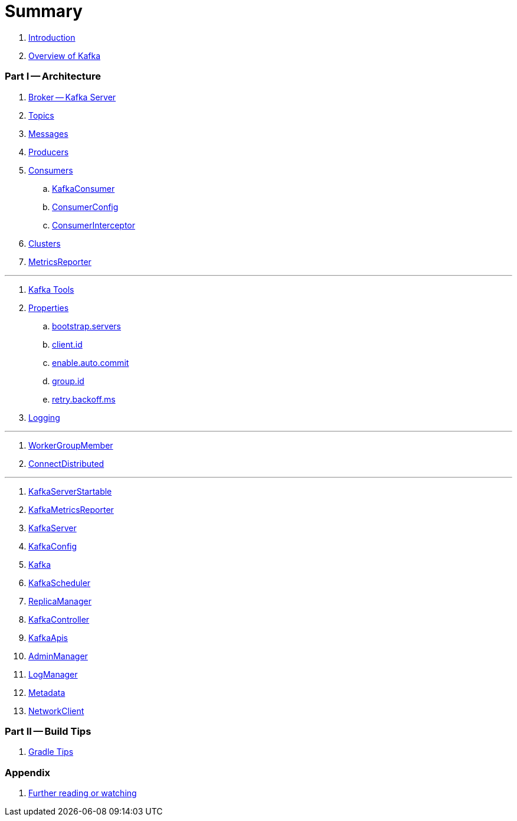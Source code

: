 = Summary

. link:book-intro.adoc[Introduction]
. link:kafka-overview.adoc[Overview of Kafka]

=== Part I -- Architecture

. link:kafka-broker.adoc[Broker -- Kafka Server]
. link:kafka-topics.adoc[Topics]
. link:kafka-messages.adoc[Messages]
. link:kafka-producers.adoc[Producers]
. link:kafka-consumers.adoc[Consumers]
.. link:kafka-KafkaConsumer.adoc[KafkaConsumer]
.. link:kafka-ConsumerConfig.adoc[ConsumerConfig]
.. link:kafka-ConsumerInterceptor.adoc[ConsumerInterceptor]
. link:kafka-clusters.adoc[Clusters]
. link:kafka-MetricsReporter.adoc[MetricsReporter]

---

. link:kafka-tools.adoc[Kafka Tools]
. link:kafka-properties.adoc[Properties]
.. link:kafka-properties-bootstrap-servers.adoc[bootstrap.servers]
.. link:kafka-properties-client-id.adoc[client.id]
.. link:kafka-properties-enable-auto-commit.adoc[enable.auto.commit]
.. link:kafka-properties-group-id.adoc[group.id]
.. link:kafka-properties-retry-backoff-ms.adoc[retry.backoff.ms]
. link:kafka-logging.adoc[Logging]

---

. link:kafka-WorkerGroupMember.adoc[WorkerGroupMember]
. link:kafka-ConnectDistributed.adoc[ConnectDistributed]

---

. link:kafka-KafkaServerStartable.adoc[KafkaServerStartable]
. link:kafka-KafkaMetricsReporter.adoc[KafkaMetricsReporter]
. link:kafka-KafkaServer.adoc[KafkaServer]
. link:kafka-KafkaConfig.adoc[KafkaConfig]
. link:kafka-Kafka.adoc[Kafka]
. link:kafka-KafkaScheduler.adoc[KafkaScheduler]
. link:kafka-ReplicaManager.adoc[ReplicaManager]
. link:kafka-KafkaController.adoc[KafkaController]
. link:kafka-KafkaApis.adoc[KafkaApis]
. link:kafka-AdminManager.adoc[AdminManager]
. link:kafka-LogManager.adoc[LogManager]
. link:kafka-Metadata.adoc[Metadata]
. link:kafka-NetworkClient.adoc[NetworkClient]

=== Part II -- Build Tips

. link:kafka-gradle-tips.adoc[Gradle Tips]

=== Appendix

. link:kafka-further-reading-watching.adoc[Further reading or watching]
